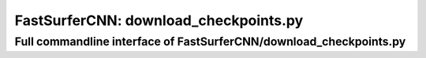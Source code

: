 FastSurferCNN: download_checkpoints.py
======================================

Full commandline interface of FastSurferCNN/download_checkpoints.py
-------------------------------------------------------------------
.. argparse::
    :module: FastSurferCNN.download_checkpoints
    :func: make_arguments
    :prog: FastSurferCNN/download_checkpoints.py